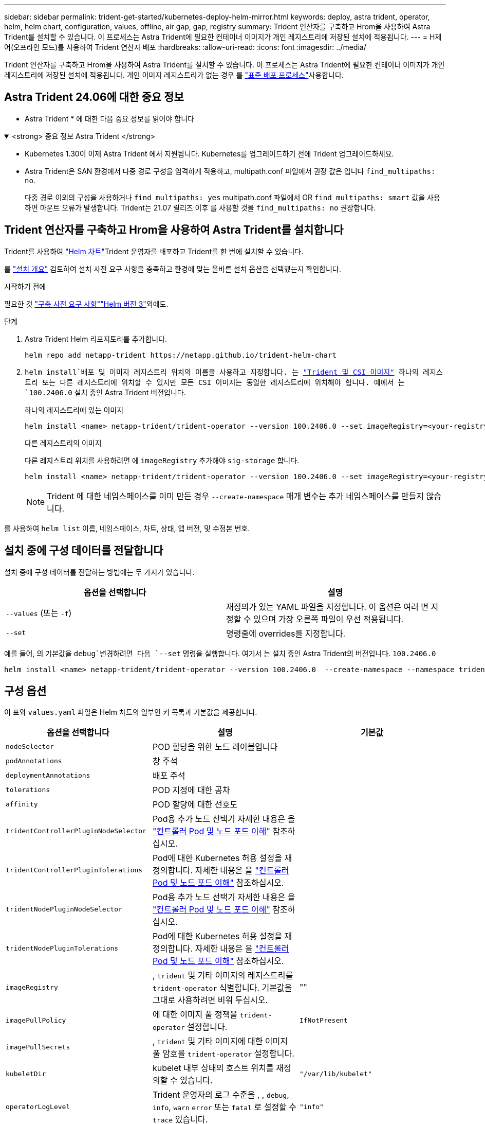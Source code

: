 ---
sidebar: sidebar 
permalink: trident-get-started/kubernetes-deploy-helm-mirror.html 
keywords: deploy, astra trident, operator, helm, helm chart, configuration, values, offline, air gap, gap, registry 
summary: Trident 연산자를 구축하고 Hrom을 사용하여 Astra Trident를 설치할 수 있습니다. 이 프로세스는 Astra Trident에 필요한 컨테이너 이미지가 개인 레지스트리에 저장된 설치에 적용됩니다. 
---
= H제어(오프라인 모드)를 사용하여 Trident 연산자 배포
:hardbreaks:
:allow-uri-read: 
:icons: font
:imagesdir: ../media/


[role="lead"]
Trident 연산자를 구축하고 Hrom을 사용하여 Astra Trident를 설치할 수 있습니다. 이 프로세스는 Astra Trident에 필요한 컨테이너 이미지가 개인 레지스트리에 저장된 설치에 적용됩니다. 개인 이미지 레지스트리가 없는 경우 를 link:kubernetes-deploy-helm.html["표준 배포 프로세스"]사용합니다.



== Astra Trident 24.06에 대한 중요 정보

* Astra Trident * 에 대한 다음 중요 정보를 읽어야 합니다

.<strong> 중요 정보 Astra Trident </strong>
[%collapsible%open]
====
* Kubernetes 1.30이 이제 Astra Trident 에서 지원됩니다. Kubernetes를 업그레이드하기 전에 Trident 업그레이드하세요.
* Astra Trident은 SAN 환경에서 다중 경로 구성을 엄격하게 적용하고, multipath.conf 파일에서 권장 값은 입니다 `find_multipaths: no`.
+
다중 경로 이외의 구성을 사용하거나 `find_multipaths: yes` multipath.conf 파일에서 OR `find_multipaths: smart` 값을 사용하면 마운트 오류가 발생합니다. Trident는 21.07 릴리즈 이후 를 사용할 것을 `find_multipaths: no` 권장합니다.



====


== Trident 연산자를 구축하고 Hrom을 사용하여 Astra Trident를 설치합니다

Trident를 사용하여 link:https://artifacthub.io/packages/helm/netapp-trident/trident-operator["Helm 차트"^]Trident 운영자를 배포하고 Trident를 한 번에 설치할 수 있습니다.

를 link:../trident-get-started/kubernetes-deploy.html["설치 개요"] 검토하여 설치 사전 요구 사항을 충족하고 환경에 맞는 올바른 설치 옵션을 선택했는지 확인합니다.

.시작하기 전에
필요한 것 link:../trident-get-started/kubernetes-deploy.html#before-you-deploy["구축 사전 요구 사항"]link:https://v3.helm.sh/["Helm 버전 3"^]외에도.

.단계
. Astra Trident Helm 리포지토리를 추가합니다.
+
[listing]
----
helm repo add netapp-trident https://netapp.github.io/trident-helm-chart
----
.  `helm install`배포 및 이미지 레지스트리 위치의 이름을 사용하고 지정합니다. 는 link:../trident-get-started/requirements.html#container-images-and-corresponding-kubernetes-versions["Trident 및 CSI 이미지"] 하나의 레지스트리 또는 다른 레지스트리에 위치할 수 있지만 모든 CSI 이미지는 동일한 레지스트리에 위치해야 합니다. 예에서 는 `100.2406.0` 설치 중인 Astra Trident 버전입니다.
+
[role="tabbed-block"]
====
.하나의 레지스트리에 있는 이미지
--
[listing]
----
helm install <name> netapp-trident/trident-operator --version 100.2406.0 --set imageRegistry=<your-registry> --create-namespace --namespace <trident-namespace>
----
--
.다른 레지스트리의 이미지
--
다른 레지스트리 위치를 사용하려면 에 `imageRegistry` 추가해야 `sig-storage` 합니다.

[listing]
----
helm install <name> netapp-trident/trident-operator --version 100.2406.0 --set imageRegistry=<your-registry>/sig-storage --set operatorImage=<your-registry>/netapp/trident-operator:24.06.0 --set tridentAutosupportImage=<your-registry>/netapp/trident-autosupport:24.06 --set tridentImage=<your-registry>/netapp/trident:24.06.0 --create-namespace --namespace <trident-namespace>
----
--
====
+

NOTE: Trident 에 대한 네임스페이스를 이미 만든 경우 `--create-namespace` 매개 변수는 추가 네임스페이스를 만들지 않습니다.



를 사용하여 `helm list` 이름, 네임스페이스, 차트, 상태, 앱 버전, 및 수정본 번호.



== 설치 중에 구성 데이터를 전달합니다

설치 중에 구성 데이터를 전달하는 방법에는 두 가지가 있습니다.

[cols="2"]
|===
| 옵션을 선택합니다 | 설명 


| `--values` (또는 `-f`)  a| 
재정의가 있는 YAML 파일을 지정합니다. 이 옵션은 여러 번 지정할 수 있으며 가장 오른쪽 파일이 우선 적용됩니다.



| `--set`  a| 
명령줄에 overrides를 지정합니다.

|===
예를 들어, 의 기본값을 `debug`변경하려면 다음 `--set` 명령을 실행합니다. 여기서 는 설치 중인 Astra Trident의 버전입니다. `100.2406.0`

[listing]
----
helm install <name> netapp-trident/trident-operator --version 100.2406.0  --create-namespace --namespace trident --set tridentDebug=true
----


== 구성 옵션

이 표와 `values.yaml` 파일은 Helm 차트의 일부인 키 목록과 기본값을 제공합니다.

[cols="3"]
|===
| 옵션을 선택합니다 | 설명 | 기본값 


| `nodeSelector` | POD 할당을 위한 노드 레이블입니다 |  


| `podAnnotations` | 창 주석 |  


| `deploymentAnnotations` | 배포 주석 |  


| `tolerations` | POD 지정에 대한 공차 |  


| `affinity` | POD 할당에 대한 선호도 |  


| `tridentControllerPluginNodeSelector` | Pod용 추가 노드 선택기 자세한 내용은 을 link:../trident-get-started/architecture.html#understanding-controller-pods-and-node-pods["컨트롤러 Pod 및 노드 포드 이해"] 참조하십시오. |  


| `tridentControllerPluginTolerations` | Pod에 대한 Kubernetes 허용 설정을 재정의합니다. 자세한 내용은 을 link:../trident-get-started/architecture.html#understanding-controller-pods-and-node-pods["컨트롤러 Pod 및 노드 포드 이해"] 참조하십시오. |  


| `tridentNodePluginNodeSelector` | Pod용 추가 노드 선택기 자세한 내용은 을 link:../trident-get-started/architecture.html#understanding-controller-pods-and-node-pods["컨트롤러 Pod 및 노드 포드 이해"] 참조하십시오. |  


| `tridentNodePluginTolerations` | Pod에 대한 Kubernetes 허용 설정을 재정의합니다. 자세한 내용은 을 link:../trident-get-started/architecture.html#understanding-controller-pods-and-node-pods["컨트롤러 Pod 및 노드 포드 이해"] 참조하십시오. |  


| `imageRegistry` | , `trident` 및 기타 이미지의 레지스트리를 `trident-operator` 식별합니다. 기본값을 그대로 사용하려면 비워 두십시오. | "" 


| `imagePullPolicy` | 에 대한 이미지 풀 정책을 `trident-operator` 설정합니다. | `IfNotPresent` 


| `imagePullSecrets` | , `trident` 및 기타 이미지에 대한 이미지 풀 암호를 `trident-operator` 설정합니다. |  


| `kubeletDir` | kubelet 내부 상태의 호스트 위치를 재정의할 수 있습니다. | `"/var/lib/kubelet"` 


| `operatorLogLevel` | Trident 운영자의 로그 수준을 , , `debug`, `info`, `warn` `error` 또는 `fatal` 로 설정할 수 `trace` 있습니다. | `"info"` 


| `operatorDebug` | Trident 연산자의 로그 수준을 디버깅으로 설정할 수 있습니다. | `true` 


| `operatorImage` | 의 이미지를 완전히 덮어쓸 수 `trident-operator` 있습니다. | "" 


| `operatorImageTag` | 이미지의 태그를 덮어쓸 수 `trident-operator` 있습니다. | "" 


| `tridentIPv6` | Astra Trident가 IPv6 클러스터에서 작동하도록 허용합니다. | `false` 


| `tridentK8sTimeout` | 대부분의 Kubernetes API 작업에 대한 기본 30초 시간 초과(0이 아닌 경우 초)를 재정의합니다. | `0` 


| `tridentHttpRequestTimeout` | HTTP 요청에 대한 기본 90초 시간 초과를 재정의합니다. `0s` 시간 초과 기간은 무한 기간입니다. 음수 값은 허용되지 않습니다. | `"90s"` 


| `tridentSilenceAutosupport` | Astra Trident Periodic AutoSupport 보고를 비활성화할 수 있습니다. | `false` 


| `tridentAutosupportImageTag` | Astra Trident AutoSupport 컨테이너의 이미지 태그를 재정의할 수 있습니다. | `<version>` 


| `tridentAutosupportProxy` | Astra Trident AutoSupport 컨테이너가 HTTP 프록시를 통해 집에 전화를 걸 수 있도록 허용합니다. | "" 


| `tridentLogFormat` | Astra Trident 로깅 형식을 (`text` 설정하거나 `json`) | `"text"` 


| `tridentDisableAuditLog` | Astra Trident 감사 로거를 비활성화합니다. | `true` 


| `tridentLogLevel` | Astra Trident의 로그 레벨을 , `debug`, `info` `warn` `error` 또는 `fatal` 로 설정할 수 있습니다 `trace`. | `"info"` 


| `tridentDebug` | Astra Trident의 로그 수준을 로 설정할 수 있다 `debug`. | `false` 


| `tridentLogWorkflows` | 추적 로깅 또는 로그 억제를 위해 특정 Astra Trident 워크플로우를 활성화할 수 있습니다. | "" 


| `tridentLogLayers` | 추적 로깅 또는 로그 억제를 위해 특정 Astra Trident 계층을 활성화할 수 있습니다. | "" 


| `tridentImage` | Astra Trident의 이미지를 완전히 재정의할 수 있습니다. | "" 


| `tridentImageTag` | Astra Trident에 대한 이미지 태그를 재정의할 수 있습니다. | "" 


| `tridentProbePort` | Kubernetes 활성/준비 프로브에 사용되는 기본 포트를 재정의할 수 있습니다. | "" 


| `windows` | Windows 작업자 노드에 Astra Trident를 설치할 수 있습니다. | `false` 


| `enableForceDetach` | 힘 분리 기능을 활성화합니다. | `false` 


| `excludePodSecurityPolicy` | 운영자 POD 보안 정책을 생성할 수 없습니다. | `false` 
|===